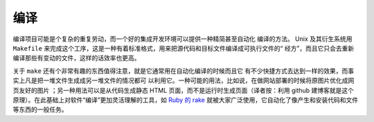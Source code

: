 编译
====

编译项目可能是个复杂的重复劳动，而一个好的集成开发环境可以提供一种精简甚至自动化
编译的方法。 Unix 及其衍生系统用 ``Makefile`` 
来完成这个工序，这是一种有着标准格式，用来把源代码和目标文件编译成可执行文件的“
经方”，而且它只会去重新编译那些有变动的文件，这样的话效率也更高。

关于 ``make`` 还有个非常有趣的东西值得注意，就是它通常用在自动化编译的时候而且它
有不少快捷方式去达到一样的效果，而事实上凡是把一堆文件生成成另一堆文件的情况都可
以利用它。一种可能的用法，比如说，在做网站部署的时候将原图片优化成网页友好的图片
；另一种用法可以是从代码生成静态 HTML 页面，而不是运行时生成页面（译者按：利用 
github 建博客就是这个原理）。在此基础上对软件“编译”更加灵活理解的工具，如 `Ruby 
的 rake <http://rake.rubyforge.org/>`_ 
就被大家广泛使用，它自动化了像产生和安装代码和文件等东西的一般任务。
